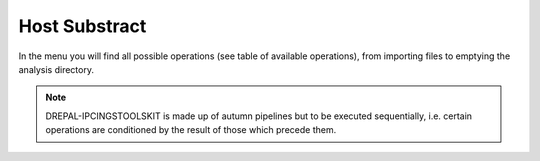
Host Substract
===============

In the menu you will find all possible operations (see table of available operations), from importing files to emptying the analysis directory.

.. image:: Images/usagefree.jpg
  :width: 280
  :alt: Ressource Disk

.. Note::
  DREPAL-IPCINGSTOOLSKIT is made up of autumn pipelines but to be executed sequentially, i.e. certain operations are conditioned by the result of those which precede them.
